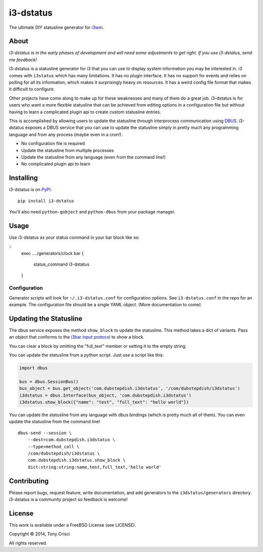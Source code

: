 i3-dstatus
==========

The ultimate DIY statusline generator for `i3wm <http://i3wm.org>`__.

About
-----

*i3-dstatus is in the early phases of development and will need some
adjustments to get right. If you use i3-dstatus, send me feedback!*

i3-dstatus is a statusline generator for i3 that you can use to display
system information you may be interested in. i3 comes with ``i3status``
which has many limitations. It has no plugin interface. It has no
support for events and relies on polling for all its information, which
makes it surprisingly heavy on resources. It has a weird config file
format that makes it difficult to configure.

Other projects have come along to make up for these weaknesses and many
of them do a great job. i3-dstatus is for users who want a more flexible
statusline that can be achieved from editing options in a configuration
file but without having to learn a complicated plugin api to create
custom statusline entries.

This is accomplished by allowing users to update the statusline through
interprocess communication using
`DBUS <http://www.freedesktop.org/wiki/Software/dbus/>`__. i3-dstatus
exposes a DBUS service that you can use to update the statusline simply
in pretty much any programming language and from any process (maybe even
in a cron!).

-  No configuration file is required
-  Update the statusline from multiple processes
-  Update the statusline from any language (even from the command line!)
-  No complicated plugin api to learn

Installing
----------

i3-dstatus is on `PyPI <https://pypi.python.org/pypi/i3-dstatus>`__.

::

    pip install i3-dstatus

You'll also need ``python-gobject`` and ``python-dbus`` from your package
manager.

Usage
-----

Use i3-dstatus as your status command in your bar block like so:

::
    exec ..../generators/clock
    bar {
        status_command i3-dstatus
    }

Configuration
~~~~~~~~~~~~~

Generator scripts will look for ``~/.i3-dstatus.conf`` for configuration
options. See ``i3-dstatus.conf`` in the repo for an example. The
configuration file should be a single YAML object. (More documentation
to come).

Updating the Statusline
-----------------------

The dbus service exposes the method ``show_block`` to update the
statusline. This method takes a dict of variants. Pass an object that
conforms to the `i3bar input
protocol <http://i3wm.org/docs/i3bar-protocol.html>`__ to show a block.

You can clear a block by omitting the "full\_text" member or setting it
to the empty string.

You can update the statusline from a python script. Just use a script
like this:

.. code:: python

    import dbus

    bus = dbus.SessionBus()
    bus_object = bus.get_object('com.dubstepdish.i3dstatus', '/com/dubstepdish/i3dstatus')
    i3dstatus = dbus.Interface(bus_object, 'com.dubstepdish.i3dstatus')
    i3dstatus.show_block({"name": "test", "full_text": "hello world"})

You can update the statusline from any language with dbus bindings
(which is pretty much all of them). You can even update the statusline
from the command line!

::

    dbus-send --session \
        --dest=com.dubstepdish.i3dstatus \
        --type=method_call \
        /com/dubstepdish/i3dstatus \
        com.dubstepdish.i3dstatus.show_block \
        dict:string:string:name,test,full_text,'hello world'

Contributing
------------

Please report bugs, request feature, write documentation, and add
generators to the ``i3dstatus/generators`` directory. i3-dstatus is a community
project so feedback is welcome!

License
-------

This work is available under a FreeBSD License (see LICENSE).

Copyright © 2014, Tony Crisci

All rights reserved.
